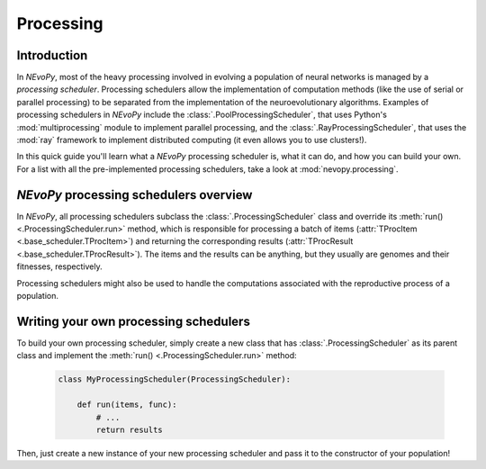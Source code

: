==========
Processing
==========

------------
Introduction
------------

In `NEvoPy`, most of the heavy processing involved in evolving a population of
neural networks is managed by a `processing scheduler`. Processing schedulers
allow the implementation of computation methods (like the use of serial or
parallel processing) to be separated from the implementation of the
neuroevolutionary algorithms. Examples of processing schedulers in `NEvoPy`
include the :class:`.PoolProcessingScheduler`, that uses Python's
:mod:`multiprocessing` module to implement parallel processing, and the
:class:`.RayProcessingScheduler`, that uses the :mod:`ray` framework to
implement distributed computing (it even allows you to use clusters!).

In this quick guide you'll learn what a `NEvoPy` processing scheduler is, what
it can do, and how you can build your own. For a list with all the
pre-implemented processing schedulers, take a look at :mod:`nevopy.processing`.


---------------------------------------
`NEvoPy` processing schedulers overview
---------------------------------------

In `NEvoPy`, all processing schedulers subclass the
:class:`.ProcessingScheduler` class and override its
:meth:`run() <.ProcessingScheduler.run>` method, which is responsible for
processing a batch of items (:attr:`TProcItem <.base_scheduler.TProcItem>`)
and returning the corresponding results
(:attr:`TProcResult <.base_scheduler.TProcResult>`). The items and the results
can be anything, but they usually are genomes and their fitnesses, respectively.

Processing schedulers might also be used to handle the computations associated
with the reproductive process of a population.


--------------------------------------
Writing your own processing schedulers
--------------------------------------

To build your own processing scheduler, simply create a new class that has
:class:`.ProcessingScheduler` as its parent class and implement the
:meth:`run() <.ProcessingScheduler.run>` method:

    .. code-block:: python

        class MyProcessingScheduler(ProcessingScheduler):

            def run(items, func):
                # ...
                return results

Then, just create a new instance of your new processing scheduler and pass it to
the constructor of your population!